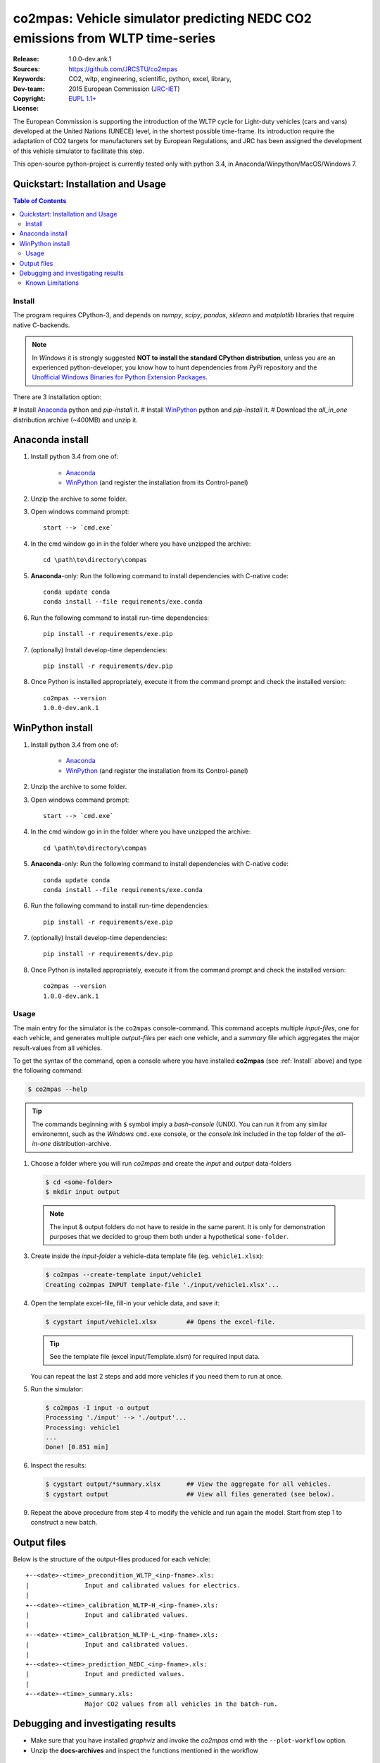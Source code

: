 ##############################################################################
co2mpas: Vehicle simulator predicting NEDC CO2 emissions from WLTP time-series
##############################################################################

:Release:   1.0.0-dev.ank.1
:Sources:   https://github.com/JRCSTU/co2mpas
:Keywords:  CO2, wltp, engineering, scientific, python, excel, library,
:Dev-team:  .. include:: ../AUTHORS.rst
:Copyright: 2015 European Commission (`JRC-IET
            <https://ec.europa.eu/jrc/en/institutes/iet>`_)
:License:   `EUPL 1.1+ <https://joinup.ec.europa.eu/software/page/eupl>`_


The European Commission is supporting the introduction of the WLTP cycle
for Light-duty vehicles (cars and vans) developed at the United Nations (UNECE)
level, in the shortest possible time-frame. Its introduction require
the adaptation of CO2 targets for manufacturers set by European Regulations,
and JRC has been assigned the development of this vehicle simulator to
facilitate this step.

This open-source python-project is currently tested only with python 3.4,
in Anaconda/Winpython/MacOS/Windows 7.

Quickstart: Installation and Usage
----------------------------------





.. _end-opening:
.. contents:: Table of Contents
  :backlinks: top
.. _begin-install:

Install
=======
The program requires CPython-3, and depends on *numpy*, *scipy*, *pandas*,
*sklearn* and *matplotlib* libraries that require native C-backends.

.. note::
   In *Windows* it is strongly suggested **NOT to install the standard CPython
   distribution**, unless you are an experienced python-developer, you know how
   to hunt dependencies from *PyPi* repository and the `Unofficial Windows
   Binaries for Python Extension Packages
   <http://www.lfd.uci.edu/~gohlke/pythonlibs/>`_.

There are 3 installation option:

# Install `Anaconda <http://continuum.io/downloads>`_ python and *pip-install* it.
# Install `WinPython <https://winpython.github.io/>`_ python and *pip-install* it.
# Download the *all_in_one* distribution archive (~400MB) and unzip it.

Anaconda install
----------------
1. Install python 3.4 from one of:

	- `Anaconda <http://continuum.io/downloads>`_

	- `WinPython <https://winpython.github.io/>`_
	  (and register the installation from its Control-panel)

2. Unzip the archive to some folder.

3. Open windows command prompt::

       start --> `cmd.exe`

4. In the cmd window go in in the folder where you have unzipped the archive::

       cd \path\to\directory\compas

5. **Anaconda**-only: Run the following command to install dependencies
   with C-native code::

        conda update conda
        conda install --file requirements/exe.conda

6. Run the following command to install run-time dependencies::

       pip install -r requirements/exe.pip

7. (optionally) Install develop-time dependencies::

       pip install -r requirements/dev.pip

8. Once Python is installed appropriately,
   execute it from the command prompt and check the installed version::

        co2mpas --version
        1.0.0-dev.ank.1

WinPython install
-----------------

1. Install python 3.4 from one of:

    - `Anaconda <http://continuum.io/downloads>`_

    - `WinPython <https://winpython.github.io/>`_
      (and register the installation from its Control-panel)

2. Unzip the archive to some folder.

3. Open windows command prompt::

       start --> `cmd.exe`

4. In the cmd window go in in the folder where you have unzipped the archive::

       cd \path\to\directory\compas

5. **Anaconda**-only: Run the following command to install dependencies
   with C-native code::

        conda update conda
        conda install --file requirements/exe.conda

6. Run the following command to install run-time dependencies::

       pip install -r requirements/exe.pip

7. (optionally) Install develop-time dependencies::

       pip install -r requirements/dev.pip

8. Once Python is installed appropriately,
   execute it from the command prompt and check the installed version::

        co2mpas --version
        1.0.0-dev.ank.1

.. _begin-usage:

Usage
=====
The main entry for the simulator is the ``co2mpas`` console-command.
This command accepts multiple *input-files*, one for each vehicle,
and generates multiple *output-files* per each one vehicle,
and a *summary* file which aggregates the major result-values from all vehicles.

To get the syntax of the command, open a console where you have
installed **co2mpas** (see :ref:`Install` above) and type the following
command:

.. code-block:: bash

    $ co2mpas --help

.. Tip::
    The commands beginning with ``$`` symbol imply a *bash-console* (UNIX).
    You can run it from any similar environemnt, such as the *Windows*
    ``cmd.exe`` console, or the *console.lnk* included in the top folder
    of the *all-in-one* distribution-archive.



1. Choose a folder where you will run *co2mpas* and create the *input* and
   *output* data-folders

   .. code-block:: bash

      $ cd <some-folder>
      $ mkdir input output

  .. Note::
    The input & output folders do not have to reside in the same parent.
    It is only for demonstration purposes that we decided to group them both
    under a hypothetical ``some-folder``.

3. Create inside the *input-folder* a vehicle-data template file
   (eg. ``vehicle1.xlsx``):

   .. code-block:: bash

        $ co2mpas --create-template input/vehicle1
        Creating co2mpas INPUT template-file './input/vehicle1.xlsx'...


4. Open the template excel-file, fill-in your vehicle data, and save it:

   .. code-block:: bash

      $ cygstart input/vehicle1.xlsx        ## Opens the excel-file.

   .. Tip::
       See the template file (excel input/Template.xlsm) for required input data.

   You can repeat the last 2 steps and add more vehicles if you need them
   to run at once.


5. Run the simulator:

   .. code-block:: bash

      $ co2mpas -I input -o output
      Processing './input' --> './output'...
      Processing: vehicle1
      ...
      Done! [0.851 min]


6. Inspect the results:

   .. code-block:: bash

      $ cygstart output/*summary.xlsx       ## View the aggregate for all vehicles.
      $ cygstart output                     ## View all files generated (see below).

9. Repeat the above procedure from step 4 to modify the vehicle and run again
   the model.  Start from step 1 to construct a new batch.


Output files
------------
Below is the structure of the output-files produced for each vehicle::

    +--<date>-<time>_precondition_WLTP_<inp-fname>.xls:
    |               Input and calibrated values for electrics.
    |
    +--<date>-<time>_calibration_WLTP-H_<inp-fname>.xls:
    |               Input and calibrated values.
    |
    +--<date>-<time>_calibration_WLTP-L_<inp-fname>.xls:
    |               Input and calibrated values.
    |
    +--<date>-<time>_prediction_NEDC_<inp-fname>.xls:
    |               Input and predicted values.
    |
    +--<date>-<time>_summary.xls:
                    Major CO2 values from all vehicles in the batch-run.


Debugging and investigating results
-----------------------------------

- Make sure that you have installed `graphviz` and invoke the `co2mpas` cmd
  with the ``--plot-workflow`` option.
- Unzip the **docs-archives** and inspect the functions mentioned in the
  workflow


.. _begin-limitations:

Known Limitations
=================

- Running with the same input might produce slightly different result values
  (i.e. for the CO2 it is in the max range of 0.5 gr/km).
- The calculations are very sensitive to the thermal time-series.
  Mixing time series from different vehicles may produce unreliable results.
- Heavily quantized velocity time-series affect greatly the accuracy of the
  results.
- Ill-formatted input data may NOT produce warnings. Check if all input
  data are also contained in the output data (calibration files).
